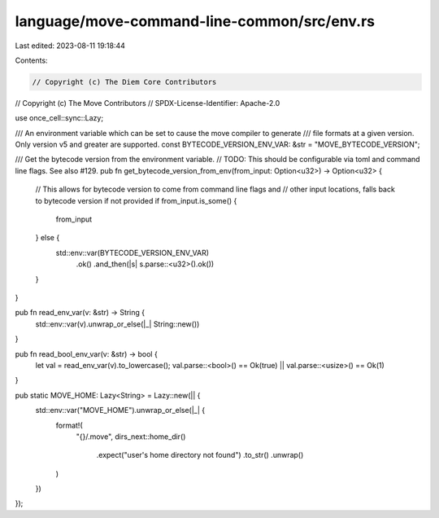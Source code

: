 language/move-command-line-common/src/env.rs
============================================

Last edited: 2023-08-11 19:18:44

Contents:

.. code-block:: rs

    // Copyright (c) The Diem Core Contributors
// Copyright (c) The Move Contributors
// SPDX-License-Identifier: Apache-2.0

use once_cell::sync::Lazy;

/// An environment variable which can be set to cause the move compiler to generate
/// file formats at a given version. Only version v5 and greater are supported.
const BYTECODE_VERSION_ENV_VAR: &str = "MOVE_BYTECODE_VERSION";

/// Get the bytecode version from the environment variable.
// TODO: This should be configurable via toml and command line flags. See also #129.
pub fn get_bytecode_version_from_env(from_input: Option<u32>) -> Option<u32> {
    // This allows for bytecode version to come from command line flags and
    // other input locations, falls back to bytecode version if not provided
    if from_input.is_some() {
        from_input
    } else {
        std::env::var(BYTECODE_VERSION_ENV_VAR)
            .ok()
            .and_then(|s| s.parse::<u32>().ok())
    }
}

pub fn read_env_var(v: &str) -> String {
    std::env::var(v).unwrap_or_else(|_| String::new())
}

pub fn read_bool_env_var(v: &str) -> bool {
    let val = read_env_var(v).to_lowercase();
    val.parse::<bool>() == Ok(true) || val.parse::<usize>() == Ok(1)
}

pub static MOVE_HOME: Lazy<String> = Lazy::new(|| {
    std::env::var("MOVE_HOME").unwrap_or_else(|_| {
        format!(
            "{}/.move",
            dirs_next::home_dir()
                .expect("user's home directory not found")
                .to_str()
                .unwrap()
        )
    })
});


